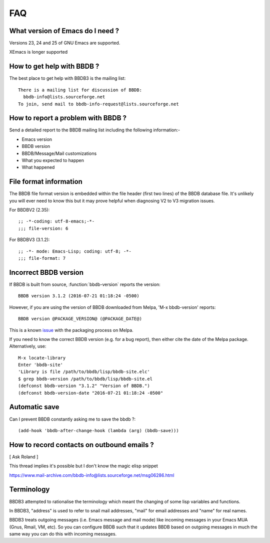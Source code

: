 ===
FAQ
===

What version of Emacs do I need ?
---------------------------------

Versions 23, 24 and 25 of GNU Emacs are supported.

XEmacs is longer supported


How to get help with BBDB ?
---------------------------

The best place to get help with BBDB3 is the mailing list::

  There is a mailing list for discussion of BBDB:
    bbdb-info@lists.sourceforge.net
  To join, send mail to bbdb-info-request@lists.sourceforge.net

How to report a problem with BBDB ?
-----------------------------------

Send a detailed report to the BBDB mailing list including the
following information:-

* Emacs version
* BBDB version
* BBDB/Message/Mail customizations
* What you expected to happen
* What happened

File format information
-----------------------

The BBDB file format version is embedded within the file header (first
two lines) of the BBDB database file. It's unlikely you will ever need
to know this but it may prove helpful when diagnosing V2 to V3
migration issues.

For BBDBV2 (2.35)::

  ;; -*-coding: utf-8-emacs;-*-
  ;;; file-version: 6

For BBDBV3 (3.1.2)::

  ;; -*- mode: Emacs-Lisp; coding: utf-8; -*-
  ;;; file-format: 7


Incorrect BBDB version
----------------------

If BBDB is built from source, :function:`bbdb-version` reports the version::

  BBDB version 3.1.2 (2016-07-21 01:18:24 -0500)

However, if you are using the version of BBDB downloaded from Melpa,
'M-x bbdb-version' reports::

  BBDB version @PACKAGE_VERSION@ (@PACKAGE_DATE@)

This is a known issue_ with the packaging process on Melpa.

.. _issue: https://github.com/melpa/melpa/issues/1470

If you need to know the correct BBDB version (e.g. for a bug report),
then either cite the date of the Melpa package. Alternatively, use::

  M-x locate-library
  Enter 'bbdb-site'
  'Library is file /path/to/bbdb/lisp/bbdb-site.elc'
  $ grep bbdb-version /path/to/bbdb/lisp/bbdb-site.el
  (defconst bbdb-version "3.1.2" "Version of BBDB.")
  (defconst bbdb-version-date "2016-07-21 01:18:24 -0500"

Automatic save
--------------

Can I prevent BBDB constantly asking me to save the bbdb ?::

  (add-hook 'bbdb-after-change-hook (lambda (arg) (bbdb-save)))

How to record contacts on outbound emails ?
-------------------------------------------

[ Ask Roland ]

This thread implies it's possible but I don't know the magic elisp
snippet

https://www.mail-archive.com/bbdb-info@lists.sourceforge.net/msg06286.html

Terminology
-----------

BBDB3 attempted to rationalise the terminology which meant the
changing of some lisp variables and functions.

In BBDB3, "address" is used to refer to snail mail addresses, "mail"
for email addresses and "name" for real names.

BBDB3 treats outgoing messages (i.e. Emacs message and mail mode) like
incoming messages in your Emacs MUA (Gnus, Rmail, VM, etc).  So you
can configure BBDB such that it updates BBDB based on outgoing
messages in much the same way you can do this with incoming messages.

